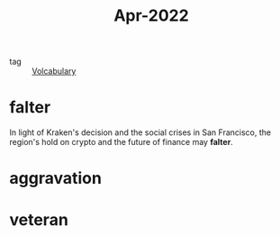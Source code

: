 :PROPERTIES:
:ID:       dabd5c75-fbd5-4262-8ce6-db14aa28aca7
:END:
#+title: Apr-2022
#+filetags: :Volcabulary:

- tag :: [[id:a6863434-322b-4586-bee9-e0e042eb532e][Volcabulary]] 

* falter

In light of Kraken's decision and the social crises in San Francisco, the region's hold on crypto and the future of finance may *falter*.

* aggravation

* veteran

